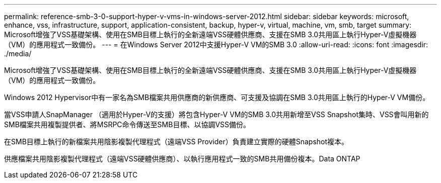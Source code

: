 ---
permalink: reference-smb-3-0-support-hyper-v-vms-in-windows-server-2012.html 
sidebar: sidebar 
keywords: microsoft, enhance, vss, infrastructure, support, application-consistent, backup, hyper-v, virtual, machine, vm, smb, target 
summary: Microsoft增強了VSS基礎架構、使用在SMB目標上執行的全新遠端VSS硬體供應商、支援在SMB 3.0共用區上執行Hyper-V虛擬機器（VM）的應用程式一致備份。 
---
= 在Windows Server 2012中支援Hyper-V VM的SMB 3.0
:allow-uri-read: 
:icons: font
:imagesdir: ./media/


[role="lead"]
Microsoft增強了VSS基礎架構、使用在SMB目標上執行的全新遠端VSS硬體供應商、支援在SMB 3.0共用區上執行Hyper-V虛擬機器（VM）的應用程式一致備份。

Windows 2012 Hypervisor中有一家名為SMB檔案共用供應商的新供應商、可支援及協調在SMB 3.0共用區上執行的Hyper-V VM備份。

當VSS申請人SnapManager （適用於Hyper-V的支援）將包含Hyper-V VM的SMB 3.0共用新增至VSS Snapshot集時、VSS會叫用新的SMB檔案共用複製提供者、將MSRPC命令傳送至SMB目標、以協調VSS備份。

在SMB目標上執行的新檔案共用陰影複製代理程式（遠端VSS Provider）負責建立實際的硬體Snapshot複本。

供應檔案共用陰影複製代理程式（遠端VSS硬體供應商）、以執行應用程式一致的SMB共用備份複本。Data ONTAP
